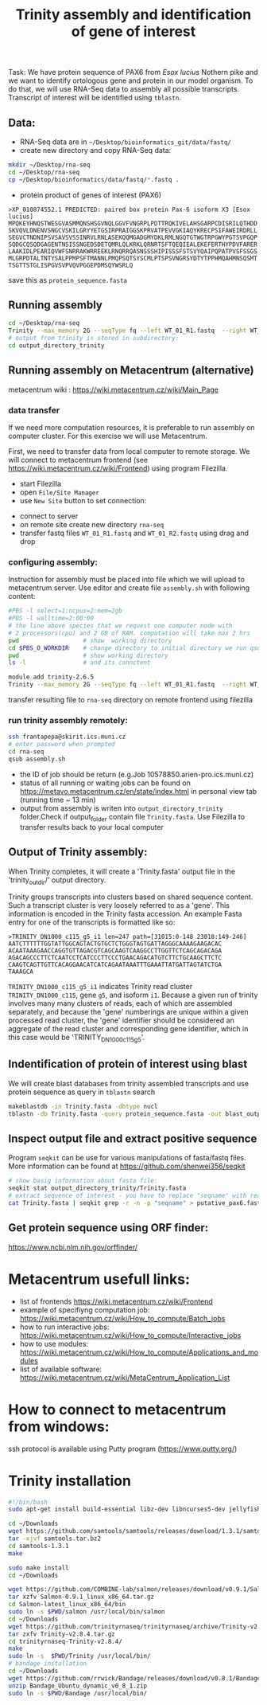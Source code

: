 #+TITLE: Trinity assembly and identification of gene of interest

Task: We have protein sequence of PAX6 from /Esox lucius/ Nothern pike and we
want to identify ortologous gene and protein in our model organism. To do that,
we will use RNA-Seq data to assembly all possible transcripts. Transcript of
interest will be identified using =tblastn=.


** Data:
- RNA-Seq data are in =~/Desktop/bioinformatics_git/data/fastq/=
- create new directory and copy RNA-Seq data:
#+BEGIN_SRC sh
mkdir ~/Desktop/rna-seq
cd ~/Desktop/rna-seq
cp ~/Desktop/bioinformatics/data/fastq/*.fastq .
#+END_SRC


- protein product of genes of interest (PAX6)
#+BEGIN_EXAMPLE
>XP_010874552.1 PREDICTED: paired box protein Pax-6 isoform X3 [Esox lucius]
MPQKEYHNQSTWESGVASMMQNSHSGVNQLGGVFVNGRPLPDTTRQKIVELAHSGARPCDISRILQTHDD
SKVQVLDNENVSNGCVSKILGRYYETGSIRPRAIGGSKPRVATPEVVGKIAQYKRECPSIFAWEIRDRLL
SEGVCTNDNIPSVSAVSVSSINRVLRNLASEKQQMGADGMYDKLRMLNGQTGTWGTRPGWYPGTSVPGQP
SQDGCQSQDGAGENTNSISSNGEDSDETQMRLQLKRKLQRNRTSFTQEQIEALEKEFERTHYPDVFARER
LAAKIDLPEARIQVWFSNRRAKWRREEKLRNQRRQASNSSSHIPISSSFSTSVYQAIPQPATPVSFSSGS
MLGRPDTALTNTYSALPPMPSFTMANNLPMQPSQTSYSCMLPTSPSVNGRSYDTYTPPHMQAHMNSQSMT
TSGTTSTGLISPGVSVPVQVPGGEPDMSQYWSRLQ
#+END_EXAMPLE
save this as =protein_sequence.fasta=

** Running assembly

#+BEGIN_SRC sh
cd ~/Desktop/rna-seq
Trinity --max_memory 2G --seqType fq --left WT_01_R1.fastq  --right WT_01_R2.fastq --output output_directory_trinity --CPU 1
# output from trinity is stored in subdirectory:
cd output_directory_trinity
#+END_SRC

** Running assembly on Metacentrum (alternative)
metacentrum wiki : https://wiki.metacentrum.cz/wiki/Main_Page

*** data transfer
If we need more computation resources, it is preferable to run assembly on
computer cluster. For this exercise we will use Metacentrum. 

First, we need to transfer data from local computer to remote storage. We will
connect to metacentrum frontend (see https://wiki.metacentrum.cz/wiki/Frontend)
using program Filezilla. 
- start Filezilla
- open =File/Site Manager=
- use =New Site= button to set connection:
[[./fig/filezilla_example.png]]

- connect to server
- on remote site create new directory =rna-seq=
- transfer fastq files =WT_01_R1.fastq= and  =WT_01_R2.fastq= using drag and
  drop
*** configuring assembly:
Instruction for assembly must be placed into file which we will upload to
metacentrum server. Use editor and create file =assembly.sh= with following content:

#+BEGIN_SRC bash :tangle scripts/assembly.sh
#PBS -l select=1:ncpus=2:mem=2gb
#PBS -l walltime=2:00:00
# the line above species that we request one computer node with
# 2 processors(cpu) and 2 GB of RAM. computation will take max 2 hrs
pwd                  # show  working directory
cd $PBS_O_WORKDIR    # change directory to initial directory we run qsub comment
pwd                  # show working directory
ls -l                # and its connctent

module add trinity-2.6.5
Trinity --max_memory 2G --seqType fq --left WT_01_R1.fastq  --right WT_01_R2.fastq --output output_directory_trinity --CPU 2

#+END_SRC

transfer resulting file to =rna-seq= directory on remote frontend using filezilla

*** run trinity assembly remotely:
#+BEGIN_SRC bash
ssh frantapepa@skirit.ics.muni.cz
# enter password when prompted
cd rna-seq
qsub assembly.sh 
#+END_SRC
- the ID of job should be return (e.g.Job 10578850.arien-pro.ics.muni.cz)
- status of all running or waiting jobs can be found on
  https://metavo.metacentrum.cz/en/state/index.html in personal view tab
  (running time ~ 13 min)
- output from assembly is writen into =output_directory_trinity= folder.Check if
  output_folder contain file =Trinity.fasta=. Use Filezilla to transfer results
  back to your local computer


#+BEGIN_COMMENT
Explain in detail how metecentrum work

show various statuses of jobs, explain memory/cpu/walltime usage
explain exit status
#+END_COMMENT
** Output of Trinity assembly:
When Trinity completes, it will create a 'Trinity.fasta' output file in the
'trinity_out_dir/' output directory.

Trinity groups transcripts into clusters based on shared sequence content. Such
a transcript cluster is very loosely referred to as a 'gene'. This information
is encoded in the Trinity fasta accession. An example Fasta entry for one of the
transcripts is formatted like so:

#+begin_example
>TRINITY_DN1000_c115_g5_i1 len=247 path=[31015:0-148 23018:149-246]
AATCTTTTTTGGTATTGGCAGTACTGTGCTCTGGGTAGTGATTAGGGCAAAAGAAGACAC
ACAATAAAGAACCAGGTGTTAGACGTCAGCAAGTCAAGGCCTTGGTTCTCAGCAGACAGA
AGACAGCCCTTCTCAATCCTCATCCCTTCCCTGAACAGACATGTCTTCTGCAAGCTTCTC
CAAGTCAGTTGTTCACAGGAACATCATCAGAATAAATTTGAAATTATGATTAGTATCTGA
TAAAGCA
#+end_example
=TRINITY_DN1000_c115_g5_i1= indicates Trinity read cluster
=TRINITY_DN1000_c115=, gene =g5=, and isoform =i1=. Because a given run of
trinity involves many many clusters of reads, each of which are assembled
separately, and because the 'gene' numberings are unique within a given
processed read cluster, the 'gene' identifier should be considered an aggregate
of the read cluster and corresponding gene identifier, which in this case would
be 'TRINITY_DN1000_c115_g5'.

** Indentification of protein of interest using blast
We will create blast databases from trinity assembled transcripts and use
protein sequence as query in =tblastn= search

#+BEGIN_SRC sh
makeblastdb -in Trinity.fasta -dbtype nucl
tblastn -db Trinity.fasta -query protein_sequence.fasta -out blast_output
#+END_SRC

** Inspect output file and extract positive sequence
Program =seqkit= can be use for various manipulations of fasta/fastq files. More
information can be found at https://github.com/shenwei356/seqkit


# TRINITY_DN35_c0_g1_i1 
#+begin_src bash
# show basig information about fasta file:
seqkit stat output_directory_trinity/Trinity.fasta
# extract sequence of interest - you have to replace "seqname" with real name identified using tblatn
cat Trinity.fasta | seqkit grep -r -n -p "seqname" > putative_pax6.fasta
#+end_src

** Get protein sequence using ORF finder:
https://www.ncbi.nlm.nih.gov/orffinder/
* Metacentrum usefull links: 
- list of frontends https://wiki.metacentrum.cz/wiki/Frontend
- example of specifiyng computation job:
  https://wiki.metacentrum.cz/wiki/How_to_compute/Batch_jobs
- how to run interactive jobs:
  https://wiki.metacentrum.cz/wiki/How_to_compute/Interactive_jobs
- how to use modules:
  https://wiki.metacentrum.cz/wiki/How_to_compute/Applications_and_modules
- list of available software:
  https://wiki.metacentrum.cz/wiki/MetaCentrum_Application_List

* How to connect to metacentrum from windows:
ssh protocol is available using Putty program (https://www.putty.org/)

* Trinity installation
#+BEGIN_SRC sh :tangle trinity_installation.sh :tangle-mode (identity #o755)
#!/bin/bash
sudo apt-get install build-essential libz-dev libncurses5-dev jellyfish bowtie ncbi-blast+ python3-numpy python-numpy cmake

cd ~/Downloads
wget https://github.com/samtools/samtools/releases/download/1.3.1/samtools-1.3.1.tar.bz2 -O samtools.tar.bz2
tar -xjvf samtools.tar.bz2
cd samtools-1.3.1
make

sudo make install
cd ~/Downloads

wget https://github.com/COMBINE-lab/salmon/releases/download/v0.9.1/Salmon-0.9.1_linux_x86_64.tar.gz
tar xzfv Salmon-0.9.1_linux_x86_64.tar.gz
cd Salmon-latest_linux_x86_64/bin
sudo ln -s $PWD/salmon /usr/local/bin/salmon
cd ~/Downloads
wget https://github.com/trinityrnaseq/trinityrnaseq/archive/Trinity-v2.8.4.tar.gz
tar zxfv Trinity-v2.8.4.tar.gz
cd trinityrnaseq-Trinity-v2.8.4/
make
sudo ln -s  $PWD/Trinity /usr/local/bin/
# bandage installation
cd ~/Downloads
wget https://github.com/rrwick/Bandage/releases/download/v0.8.1/Bandage_Ubuntu_dynamic_v0_8_1.zip
unzip Bandage_Ubuntu_dynamic_v0_8_1.zip
sudo ln -s $PWD/Bandage /usr/local/bin/
#+END_SRC
